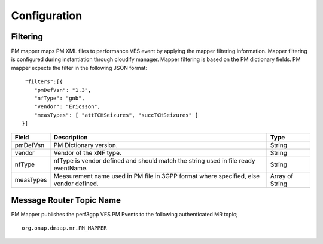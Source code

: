 .. This work is licensed under a Creative Commons Attribution 4.0 International License.
.. http://creativecommons.org/licenses/by/4.0

Configuration
=============

Filtering
"""""""""
PM mapper maps PM XML files to performance VES event by applying the mapper filtering information. Mapper filtering is configured during instantiation through cloudify manager.
Mapper filtering is based on the PM dictionary fields.
PM mapper expects the filter in the following JSON format:

::


         "filters":[{
            "pmDefVsn": "1.3",
            "nfType": "gnb",
            "vendor": "Ericsson",
            "measTypes": [ "attTCHSeizures", "succTCHSeizures" ]
        }]



====================   ============================      ================================
Field                  Description                       Type
====================   ============================      ================================
pmDefVsn               PM Dictionary version.            String
vendor                 Vendor of the xNF type.           String
nfType                 nfType is vendor                  String
                       defined and should match the
                       string used in file ready
                       eventName.
measTypes              Measurement name used in PM       Array of String
                       file in 3GPP format where
                       specified, else vendor
                       defined.
====================   ============================      ================================

Message Router Topic Name
"""""""""
PM Mapper publishes the perf3gpp VES PM Events to the following authenticated MR topic;

::

        org.onap.dmaap.mr.PM_MAPPER
